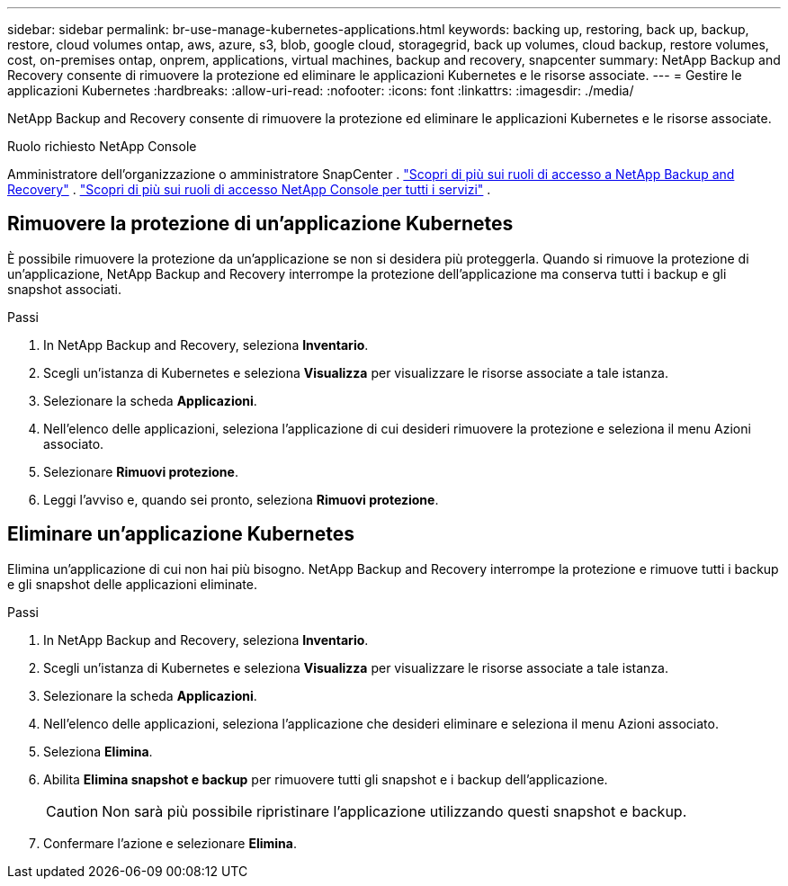 ---
sidebar: sidebar 
permalink: br-use-manage-kubernetes-applications.html 
keywords: backing up, restoring, back up, backup, restore, cloud volumes ontap, aws, azure, s3, blob, google cloud, storagegrid, back up volumes, cloud backup, restore volumes, cost, on-premises ontap, onprem, applications, virtual machines, backup and recovery, snapcenter 
summary: NetApp Backup and Recovery consente di rimuovere la protezione ed eliminare le applicazioni Kubernetes e le risorse associate. 
---
= Gestire le applicazioni Kubernetes
:hardbreaks:
:allow-uri-read: 
:nofooter: 
:icons: font
:linkattrs: 
:imagesdir: ./media/


[role="lead"]
NetApp Backup and Recovery consente di rimuovere la protezione ed eliminare le applicazioni Kubernetes e le risorse associate.

.Ruolo richiesto NetApp Console
Amministratore dell'organizzazione o amministratore SnapCenter . link:reference-roles.html["Scopri di più sui ruoli di accesso a NetApp Backup and Recovery"] . https://docs.netapp.com/us-en/console-setup-admin/reference-iam-predefined-roles.html["Scopri di più sui ruoli di accesso NetApp Console per tutti i servizi"^] .



== Rimuovere la protezione di un'applicazione Kubernetes

È possibile rimuovere la protezione da un'applicazione se non si desidera più proteggerla. Quando si rimuove la protezione di un'applicazione, NetApp Backup and Recovery interrompe la protezione dell'applicazione ma conserva tutti i backup e gli snapshot associati.

.Passi
. In NetApp Backup and Recovery, seleziona *Inventario*.
. Scegli un'istanza di Kubernetes e seleziona *Visualizza* per visualizzare le risorse associate a tale istanza.
. Selezionare la scheda *Applicazioni*.
. Nell'elenco delle applicazioni, seleziona l'applicazione di cui desideri rimuovere la protezione e seleziona il menu Azioni associato.
. Selezionare *Rimuovi protezione*.
. Leggi l'avviso e, quando sei pronto, seleziona *Rimuovi protezione*.




== Eliminare un'applicazione Kubernetes

Elimina un'applicazione di cui non hai più bisogno.  NetApp Backup and Recovery interrompe la protezione e rimuove tutti i backup e gli snapshot delle applicazioni eliminate.

.Passi
. In NetApp Backup and Recovery, seleziona *Inventario*.
. Scegli un'istanza di Kubernetes e seleziona *Visualizza* per visualizzare le risorse associate a tale istanza.
. Selezionare la scheda *Applicazioni*.
. Nell'elenco delle applicazioni, seleziona l'applicazione che desideri eliminare e seleziona il menu Azioni associato.
. Seleziona *Elimina*.
. Abilita *Elimina snapshot e backup* per rimuovere tutti gli snapshot e i backup dell'applicazione.
+

CAUTION: Non sarà più possibile ripristinare l'applicazione utilizzando questi snapshot e backup.

. Confermare l'azione e selezionare *Elimina*.

